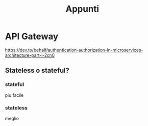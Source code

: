 #+TITLE: Appunti

* API Gateway
https://dev.to/behalf/authentication-authorization-in-microservices-architecture-part-i-2cn0
** Stateless o stateful?
*** stateful
piu facile
*** stateless
meglio
